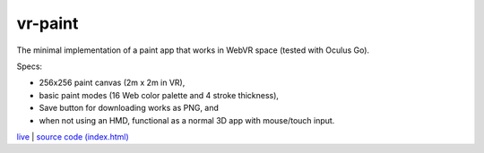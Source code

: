 vr-paint
--------

The minimal implementation of a paint app that works in WebVR space (tested with Oculus Go).

Specs:

- 256x256 paint canvas (2m x 2m in VR),
- basic paint modes (16 Web color palette and 4 stroke thickness),
- Save button for downloading works as PNG, and
- when not using an HMD, functional as a normal 3D app with mouse/touch input.

`live <https://w3reality.github.io/threelet/examples/vr-paint/index.html>`__ |
`source code (index.html) <https://github.com/w3reality/threelet/tree/master/examples/vr-paint/index.html>`__


